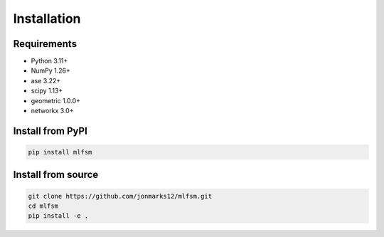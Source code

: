 Installation
============

Requirements
------------
* Python 3.11+
* NumPy 1.26+
* ase 3.22+
* scipy 1.13+
* geometric 1.0.0+
* networkx 3.0+

Install from PyPI
-----------------
.. code-block:: bash

   pip install mlfsm

Install from source
-------------------
.. code-block:: bash

   git clone https://github.com/jonmarks12/mlfsm.git
   cd mlfsm
   pip install -e .
